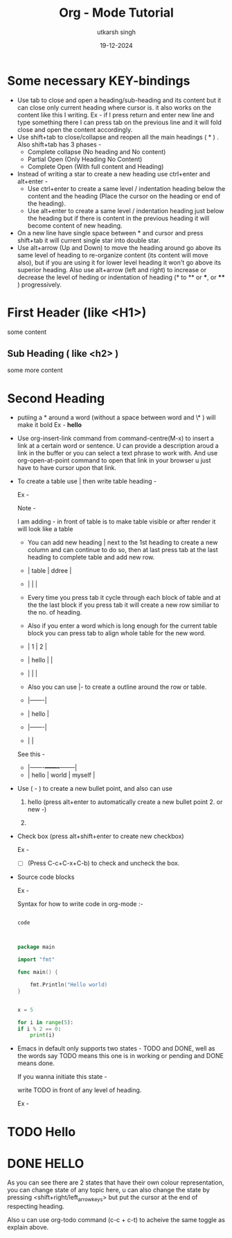
#+title: Org - Mode Tutorial
#+date: 19-12-2024
#+author: utkarsh singh


* Some necessary KEY-bindings

- Use tab to close and open a heading/sub-heading and its content but it can close only current heading where cursor is. it also works on the content like this I writing. Ex - if I press return and enter new line and type something there I can press tab on the previous line and it will fold close and open the content accordingly.
- Use shift+tab to close/collapse and reopen all the main headings ( * ) .
  Also shift+tab has 3 phases -
  - Complete collapse (No heading and No content)
  - Partial Open (Only Heading No Content)
  - Complete Open (With full content and Heading)
- Instead of writing a star to create a new heading use ctrl+enter and alt+enter -
  - Use ctrl+enter to create a same level / indentation heading below the content and the heading (Place the cursor on the heading or end of the heading).
  - Use alt+enter to create a same level / indentation heading just below the heading but if there is content in the previous heading it will become content of new heading.
- On a new line have single space between * and cursor and press shift+tab it will current single star into double star.
- Use alt+arrow (Up and Down) to move the heading around go above its same level of heading to re-organize content (its content will move also), but if you are using it for lower level heading it won't go above its superior heading.
  Also use alt+arrow (left and right) to increase or decrease the level of heding or indentation of heading (* to ** or ***, or **** ) progressively. 
                      
* First Header (like <H1>)

some content

** Sub Heading ( like <h2> )

some more content

* Second Heading

- putiing a * around a word (without a space between word and \* ) will make it bold
  Ex - *hello*

- Use org-insert-link command from command-centre(M-x) to insert a link at a certain word or sentence. U can provide a description aroud a link in the buffer or you can select a text phrase to work with.
  And use org-open-at-point command to open that link in your browser u just have to have cursor upon that link.
- To create a table use | then write table heading -

  Ex -

  Note - 

  I am adding - in front of table is to make table visible or after render it will look like a table 


  - You can add new heading | next to the 1st heading to create a new column and can continue to do so, then at last press tab at the last heading to complete table and add new row.
  
  - | table | ddree |
  - |       |       |
  
  - Every time you press tab it cycle through each block of table and at the the last block if you press tab it will create a new row similiar to the no. of heading.

  - Also if you enter a word which is long enough for the current table block you can press tab to align whole table for the new word.

  - |     1 | 2 |
  - | hello |   |
  - |       |   |

  - Also you can use |- to create a outline around the row or table.

  - |-------|
  - | hello |
  - |-------|
  - |       |

  See this -
  
  - |-------+-------+--------|
  - | hello | world | myself |


- Use ( - ) to create a new bullet point, and also can use

  1. hello (press alt+enter to automatically create a new bullet point 2. or new -)

  2. 

- Check box (press alt+shift+enter to create new checkbox)

  Ex -

  - [ ] (Press C-c+C-x+C-b) to check and uncheck the box.

- Source code blocks

  Ex -
  
  Syntax for how to write code in org-mode :- 

  #+begin_src name_of_programming_language (python, elisp (emacs-lisp), go etc. )

    code
    
  #+end_src


  #+begin_src go

    package main

    import "fmt"

    func main() {

	    fmt.Println("Hello world)
    }

  #+end_src


  #+begin_src python :results output

    x = 5

    for i in range(5):
	if i % 2 == 0:
	    print(i)

  #+end_src
  
- Emacs in default only supports two states - TODO and DONE, well as the words say TODO means this one is in working or pending and DONE means done.

  If you wanna initiate this state -

  write TODO in front of any level of heading.

  Ex  -
  
* TODO Hello
* DONE HELLO

As you can see there are 2 states that have their own colour representation, you can change state of any topic here, u can also change the state by pressing <shift+right/left_arrow_keys> but put the cursor at the end of respecting heading.

Also u can use org-todo command (c-c + c-t) to acheive the same toggle as explain above.



